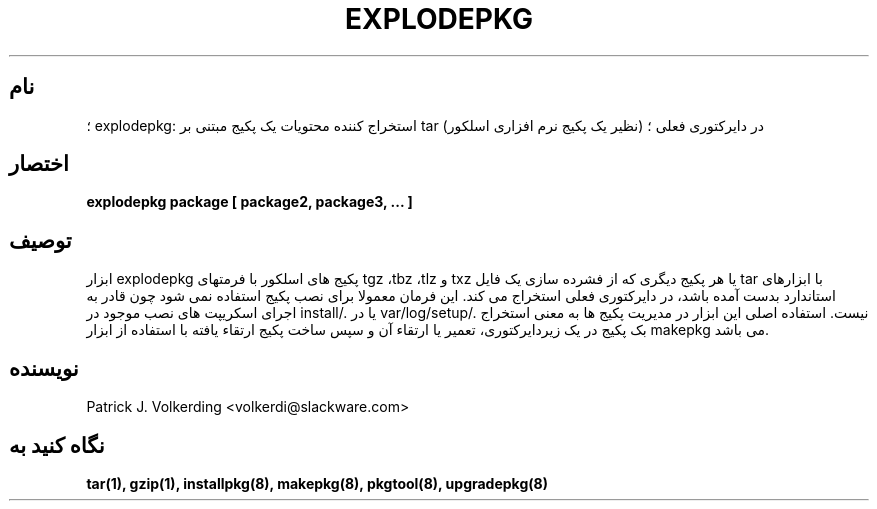 .\" empty
.ds g 
.\" -*- nroff -*-
.\" empty
.ds G 
.de  Tp
.ie \\n(.$=0:((0\\$1)*2u>(\\n(.lu-\\n(.iu)) .TP
.el .TP "\\$1"
..
.\" Like TP, but if specified indent is more than half
.\" the current line-length - indent, use the default indent.
.\"*******************************************************************
.\"
.\" This file was generated with po4a. Translate the source file.
.\"
.\"*******************************************************************
.TH EXPLODEPKG 8 "۲۱ می ۱۹۹۴" "اسلکور نسخه ۲.۰.۰" 
.SH نام
؛ explodepkg: استخراج کننده محتویات یک پکیج مبتنی بر tar (نظیر یک پکیج نرم
افزاری اسلکور) در دایرکتوری فعلی ؛
.SH اختصار
\fBexplodepkg\fP \fBpackage\fP \fB[\fP \fBpackage2,\fP \fBpackage3,\fP \fB...\fP \fB]\fP
.SH توصیف
ابزار explodepkg پکیج های اسلکور با فرمتهای tgz ،tbz ،tlz و txz یا هر پکیج
دیگری که از فشرده سازی یک فایل tar با ابزارهای استاندارد بدست آمده باشد، در
دایرکتوری فعلی استخراج می کند. این فرمان معمولا برای نصب پکیج استفاده نمی
شود چون قادر به اجرای اسکریپت های نصب موجود در install/. یا در
var/log/setup/. نیست. استفاده اصلی این ابزار در مدیریت پکیج ها به معنی
استخراج بک پکیج در یک زیردایرکتوری، تعمیر یا ارتقاء آن و سپس  ساخت پکیج
ارتقاء یافته با استفاده از ابزار makepkg می باشد.
.SH نویسنده
Patrick J. Volkerding <volkerdi@slackware.com>
.SH "نگاه کنید به"
\fBtar(1),\fP \fBgzip(1),\fP \fBinstallpkg(8),\fP \fBmakepkg(8),\fP \fBpkgtool(8),\fP
\fBupgradepkg(8)\fP
